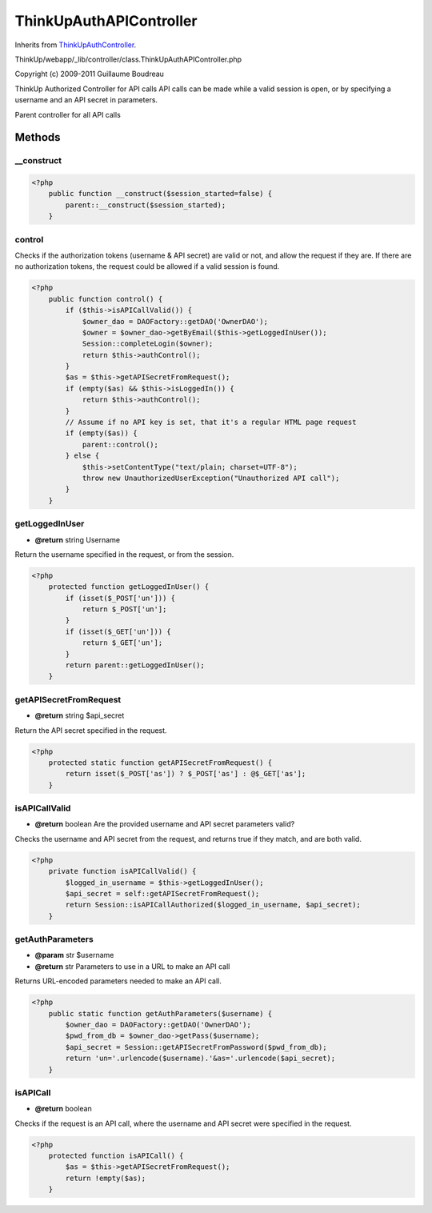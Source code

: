 ThinkUpAuthAPIController
========================
Inherits from `ThinkUpAuthController <./ThinkUpAuthController.html>`_.

ThinkUp/webapp/_lib/controller/class.ThinkUpAuthAPIController.php

Copyright (c) 2009-2011 Guillaume Boudreau

ThinkUp Authorized Controller for API calls
API calls can be made while a valid session is open, or by specifying a username and an API secret in parameters.

Parent controller for all API calls



Methods
-------

__construct
~~~~~~~~~~~



.. code-block:: php5

    <?php
        public function __construct($session_started=false) {
            parent::__construct($session_started);
        }


control
~~~~~~~

Checks if the authorization tokens (username & API secret) are valid or not, and allow the request if they are.
If there are no authorization tokens, the request could be allowed if a valid session is found.

.. code-block:: php5

    <?php
        public function control() {
            if ($this->isAPICallValid()) {
                $owner_dao = DAOFactory::getDAO('OwnerDAO');
                $owner = $owner_dao->getByEmail($this->getLoggedInUser());
                Session::completeLogin($owner);
                return $this->authControl();
            }
            $as = $this->getAPISecretFromRequest();
            if (empty($as) && $this->isLoggedIn()) {
                return $this->authControl();
            }
            // Assume if no API key is set, that it's a regular HTML page request
            if (empty($as)) {
                parent::control();
            } else {
                $this->setContentType("text/plain; charset=UTF-8");
                throw new UnauthorizedUserException("Unauthorized API call");
            }
        }


getLoggedInUser
~~~~~~~~~~~~~~~
* **@return** string Username


Return the username specified in the request, or from the session.

.. code-block:: php5

    <?php
        protected function getLoggedInUser() {
            if (isset($_POST['un'])) {
                return $_POST['un'];
            }
            if (isset($_GET['un'])) {
                return $_GET['un'];
            }
            return parent::getLoggedInUser();
        }


getAPISecretFromRequest
~~~~~~~~~~~~~~~~~~~~~~~
* **@return** string $api_secret


Return the API secret specified in the request.

.. code-block:: php5

    <?php
        protected static function getAPISecretFromRequest() {
            return isset($_POST['as']) ? $_POST['as'] : @$_GET['as'];
        }


isAPICallValid
~~~~~~~~~~~~~~
* **@return** boolean Are the provided username and API secret parameters valid?


Checks the username and API secret from the request, and returns true if they match, and are both valid.

.. code-block:: php5

    <?php
        private function isAPICallValid() {
            $logged_in_username = $this->getLoggedInUser();
            $api_secret = self::getAPISecretFromRequest();
            return Session::isAPICallAuthorized($logged_in_username, $api_secret);
        }


getAuthParameters
~~~~~~~~~~~~~~~~~
* **@param** str $username
* **@return** str Parameters to use in a URL to make an API call


Returns URL-encoded parameters needed to make an API call.

.. code-block:: php5

    <?php
        public static function getAuthParameters($username) {
            $owner_dao = DAOFactory::getDAO('OwnerDAO');
            $pwd_from_db = $owner_dao->getPass($username);
            $api_secret = Session::getAPISecretFromPassword($pwd_from_db);
            return 'un='.urlencode($username).'&as='.urlencode($api_secret);
        }


isAPICall
~~~~~~~~~
* **@return** boolean


Checks if the request is an API call, where the username and API secret were specified in the request.

.. code-block:: php5

    <?php
        protected function isAPICall() {
            $as = $this->getAPISecretFromRequest();
            return !empty($as);
        }




